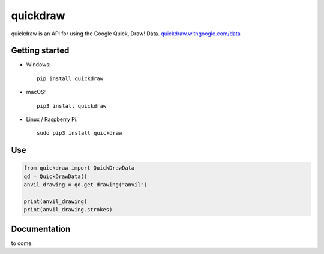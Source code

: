 quickdraw
=========

quickdraw is an API for using the Google Quick, Draw! Data. `quickdraw.withgoogle.com/data <https://quickdraw.withgoogle.com/data>`_

Getting started
---------------

+ Windows::

    pip install quickdraw

+ macOS::

    pip3 install quickdraw

+ Linux / Raspberry Pi::

    sudo pip3 install quickdraw

Use
---

.. code-block:: python

    from quickdraw import QuickDrawData
    qd = QuickDrawData()
    anvil_drawing = qd.get_drawing("anvil")
    
    print(anvil_drawing)
    print(anvil_drawing.strokes)

Documentation
-------------

to come.

